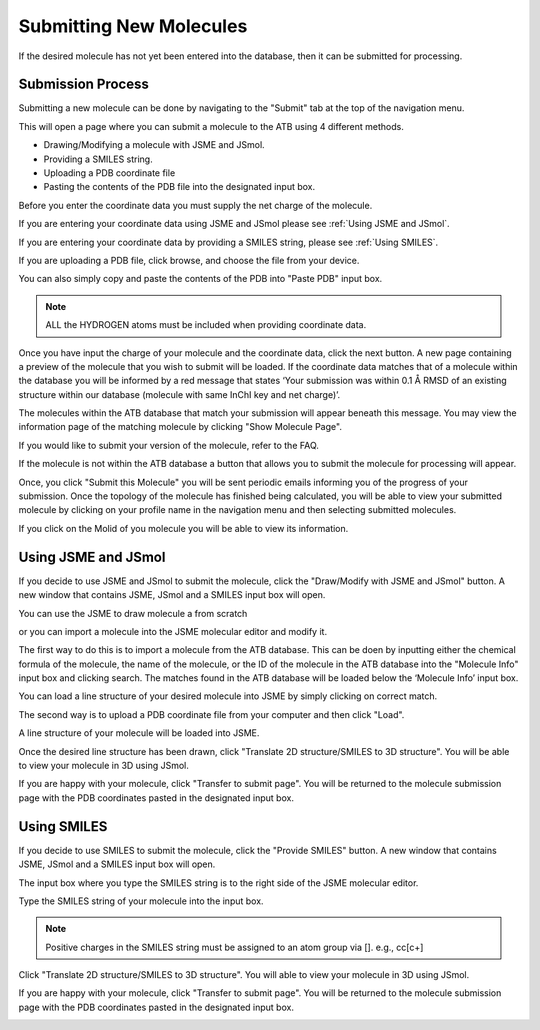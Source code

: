 Submitting New Molecules
========================

If the desired molecule has not yet been entered into the database, then it can be submitted for processing. 

Submission Process
------------------

Submitting a new molecule can be done by navigating to the \"Submit"\  tab at the top of the navigation menu.

.. image:: images/navigation_submit.png
   :width: 80%

This will open a page where you can submit a molecule to the ATB using 4 different methods.

* Drawing/Modifying a molecule with JSME and JSmol. 
* Providing a SMILES string. 
* Uploading a PDB coordinate file
* Pasting the contents of the PDB file into the designated input box.

.. image:: images/submit_options_page.png
   :width: 80%

Before you enter the coordinate data you must supply the net charge of the molecule.

.. image:: images/submit_net_charge.png
   :width: 80%

If you are entering your coordinate data using JSME and JSmol please see :ref:`Using JSME and JSmol`.

If you are entering your coordinate data by providing a SMILES string, please see :ref:`Using SMILES`.

If you are uploading a PDB file, click browse, and choose the file from your device.

.. image:: images/submit_browse.png
   :width: 80%

You can also simply copy and paste the contents of the PDB into \"Paste PDB"\  input box. 

.. note::
   ALL the HYDROGEN atoms must be included when providing coordinate data.

Once you have input the charge of your molecule and the coordinate data, click the next button. A new page containing a preview of the molecule that you wish to submit will be loaded. If the coordinate data matches that of a molecule within the database you will be informed by a red message that states ‘Your submission was within 0.1 Å RMSD of an existing structure within our database (molecule with same InChI key and net charge)’.

.. image:: images/submission_preview_match_found.png
   :width: 80%

The molecules within the ATB database that match your submission will appear beneath this message. You may view the information page of the matching molecule by clicking \"Show Molecule Page"\.

.. image:: images/submission_preview_matches.png
   :width: 80%

If you would like to submit your version of the molecule, refer to the FAQ.

If the molecule is not within the ATB database a button that allows you to submit the molecule for processing will appear.  

.. image:: images/submission_preview_no_matches.png
   :width: 80%

Once, you click \"Submit this Molecule"\  you will be sent periodic emails informing you of the progress of your submission. Once the topology of the molecule has finished being calculated, you will be able to view your submitted molecule by clicking on your profile name in the navigation menu and then selecting submitted molecules. 

.. image:: images/navigation_submitted_molecules.png
   :width: 80%

If you click on the Molid of you molecule you will be able to view its information. 

.. image:: images/submitted_molecules_page.png
   :width: 80%

.. _Using JSME and JSmol:
Using JSME and JSmol
--------------------

If you decide to use JSME and JSmol to submit the molecule, click the \"Draw/Modify with JSME and JSmol"\  button. A new window that contains JSME, JSmol and a SMILES input box will open.

.. image:: images/JSME_and_SMILES_window.png
   :width: 80%

You can use the JSME to draw molecule a from scratch

.. image:: images/JSME_blank.png
   :width: 40%

or you can import a molecule into the JSME molecular editor and modify it. 

.. image:: images/import_JSME_input_box.png
   :width: 80%

The first way to do this is to import a molecule from the ATB database. This can be doen by inputting either the chemical formula of the molecule, the name of the molecule, or the ID of the molecule in the ATB database into the \"Molecule Info"\  input box and clicking search. The matches found in the ATB database will be loaded below the ‘Molecule Info’ input box. 

.. image:: images/import_JSME_matches.png
   :width: 80%

You can load a line structure of your desired molecule into JSME by simply clicking on correct match. 

The second way is to  upload a PDB coordinate file from your computer and then click \"Load"\.

.. image:: images/import_JSME_upload_PDB.png
   :width: 80%

A line structure of your molecule will be loaded into JSME.

.. image:: images/JSME_benzene.png
   :width: 80%

Once the desired line structure has been drawn, click \"Translate 2D structure/SMILES to 3D structure"\ . You will be able to view your molecule in 3D using JSmol.

.. image:: images/JSmol_benzene.png
   :width: 80%

If you are happy with your molecule, click \"Transfer to submit page"\ . You will be returned to the molecule submission page with the PDB coordinates pasted in the designated input box. 

.. image:: images/filled_PDB_input_box.png
   :width: 80%
.. _Using SMILES:

Using SMILES
------------

If you decide to use SMILES to submit the molecule, click the \"Provide SMILES"\  button. A new window that contains JSME, JSmol and a SMILES input box will open.

The input box where you type the SMILES string is to the right side of the JSME molecular editor. 

.. image:: images/SMILES_input_box.png
   :width: 40%

Type the SMILES string of your molecule into the input box.

.. note::
   Positive charges in the SMILES string must be assigned to an atom group via []. e.g., cc[c+]

Click \"Translate 2D structure/SMILES to 3D structure"\ . You will able to view your molecule in 3D using JSmol. 

.. image:: images/JSmol_benzene.png
   :width: 80%

If you are happy with your molecule, click \"Transfer to submit page"\ . You will be returned to the molecule submission page with the PDB coordinates pasted in the designated input box.

.. image:: images/filled_PDB_input_box.png
   :width: 80%
